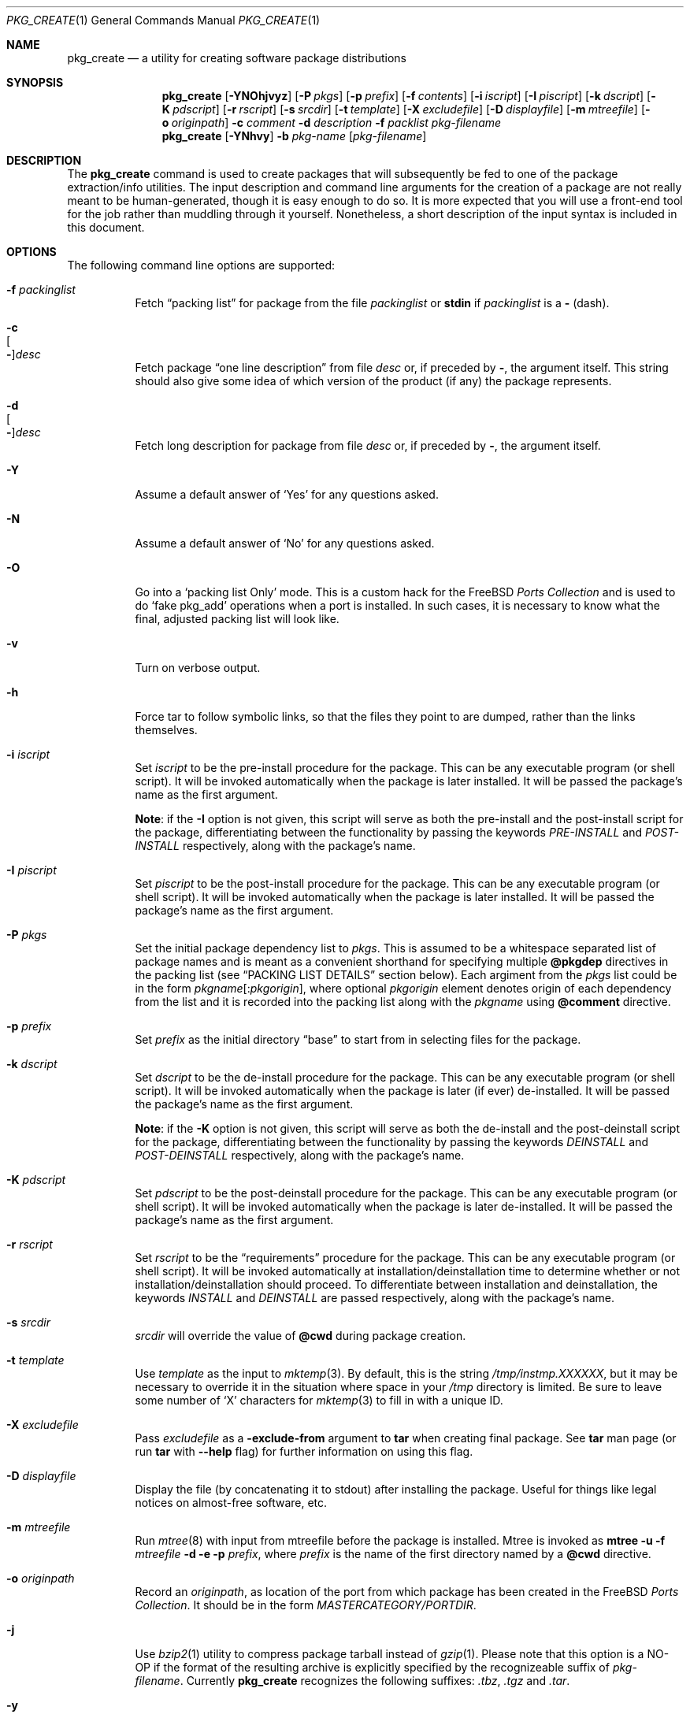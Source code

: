 .\"
.\" FreeBSD install - a package for the installation and maintainance
.\" of non-core utilities.
.\"
.\" Redistribution and use in source and binary forms, with or without
.\" modification, are permitted provided that the following conditions
.\" are met:
.\" 1. Redistributions of source code must retain the above copyright
.\"    notice, this list of conditions and the following disclaimer.
.\" 2. Redistributions in binary form must reproduce the above copyright
.\"    notice, this list of conditions and the following disclaimer in the
.\"    documentation and/or other materials provided with the distribution.
.\"
.\" Jordan K. Hubbard
.\"
.\"
.\"     @(#)pkg_create.1
.\" $FreeBSD: src/usr.sbin/pkg_install/create/pkg_create.1,v 1.35.2.15 2002/08/31 19:25:54 obrien Exp $
.\"
.\" hacked up by John Kohl for NetBSD--fixed a few bugs, extended keywords,
.\" added dependency tracking, etc.
.\"
.\" [jkh] Took John's changes back and made some additional extensions for
.\" better integration with FreeBSD's new ports collection.
.\"
.Dd April 21, 1995
.Dt PKG_CREATE 1
.Os
.Sh NAME
.Nm pkg_create
.Nd a utility for creating software package distributions
.Sh SYNOPSIS
.Nm
.Op Fl YNOhjvyz
.Op Fl P Ar pkgs
.Op Fl p Ar prefix
.Op Fl f Ar contents
.Op Fl i Ar iscript
.Op Fl I Ar piscript
.Op Fl k Ar dscript
.Op Fl K Ar pdscript
.Op Fl r Ar rscript
.Op Fl s Ar srcdir
.Op Fl t Ar template
.Op Fl X Ar excludefile
.Op Fl D Ar displayfile
.Op Fl m Ar mtreefile
.Op Fl o Ar originpath
.Fl c Ar comment
.Fl d Ar description
.Fl f Ar packlist
.Ar pkg-filename
.Nm
.Op Fl YNhvy
.Fl b Ar pkg-name
.Op Ar pkg-filename
.Sh DESCRIPTION
The
.Nm
command is used to create packages that will subsequently be fed to
one of the package extraction/info utilities.  The input description
and command line arguments for the creation of a package are not
really meant to be human-generated, though it is easy enough to
do so.  It is more expected that you will use a front-end tool for
the job rather than muddling through it yourself.  Nonetheless, a short
description of the input syntax is included in this document.
.Sh OPTIONS
The following command line options are supported:
.Bl -tag -width indent
.It Fl f Ar packinglist
Fetch
.Dq packing list
for package from the file
.Ar packinglist
or
.Cm stdin
if
.Ar packinglist
is a
.Cm -
(dash).
.It Fl c Xo
.Oo Fl Oc Ns Ar desc
.Xc
Fetch package
.Dq one line description
from file
.Ar desc
or, if preceded by
.Cm - ,
the argument itself.  This string should also
give some idea of which version of the product (if any) the package
represents.
.It Fl d Xo
.Oo Fl Oc Ns Ar desc
.Xc
Fetch long description for package from file
.Ar desc
or, if preceded by
.Cm - ,
the argument itself.
.It Fl Y
Assume a default answer of `Yes' for any questions asked.
.It Fl N
Assume a default answer of `No' for any questions asked.
.It Fl O
Go into a `packing list Only' mode.  This is a custom hack for the
.Fx
.Em "Ports Collection"
and is used to do `fake pkg_add' operations when a port is installed.
In such cases, it is necessary to know what the final, adjusted packing
list will look like.
.It Fl v
Turn on verbose output.
.It Fl h
Force tar to follow symbolic links, so that the files they point to
are dumped, rather than the links themselves.
.It Fl i Ar iscript
Set
.Ar iscript
to be the pre-install procedure for the package.  This can be any executable
program (or shell script).  It will be invoked automatically when the
package is later installed.
It will be passed the package's name as the
first argument.
.Pp
.Sy Note :
if the
.Fl I
option is not given, this script will serve as both the pre-install and the
post-install script for the package, differentiating between the
functionality by passing the keywords
.Ar PRE-INSTALL
and
.Ar POST-INSTALL
respectively, along with the package's name.
.It Fl I Ar piscript
Set
.Ar piscript
to be the post-install procedure for the package.  This can be any
executable program (or shell script).  It will be invoked automatically
when the package is later installed.
It will be passed the package's name as
the first argument.
.It Fl P Ar pkgs
Set the initial package dependency list to
.Ar pkgs .
This is assumed to be a whitespace separated list of package names
and is meant as a convenient shorthand for specifying multiple
.Cm @pkgdep
directives in the packing list (see
.Sx "PACKING LIST DETAILS"
section below).
Each argiment from the
.Ar pkgs
list could be in the form
.Ar pkgname Ns Op : Ns Ar pkgorigin ,
where optional
.Ar pkgorigin
element denotes origin of each dependency from the list and it is
recorded into the packing list along with the
.Ar pkgname
using
.Cm @comment
directive.
.It Fl p Ar prefix
Set
.Ar prefix
as the initial directory
.Dq base
to start from in selecting files for
the package.
.It Fl k Ar dscript
Set
.Ar dscript
to be the de-install procedure for the package.  This can be any executable
program (or shell script).  It will be invoked automatically when the
package is later (if ever) de-installed.
It will be passed the package's
name as the first argument.
.Pp
.Sy Note :
if the
.Fl K
option is not given, this script will serve as both the de-install and the
post-deinstall script for the package, differentiating between the
functionality by passing the keywords
.Ar DEINSTALL
and
.Ar POST-DEINSTALL
respectively, along with the package's name.
.It Fl K Ar pdscript
Set
.Ar pdscript
to be the post-deinstall procedure for the package.  This can be any
executable program (or shell script).  It will be invoked automatically when
the package is later de-installed.
It will be passed the package's name as
the first argument.
.It Fl r Ar rscript
Set
.Ar rscript
to be the
.Dq requirements
procedure for the package.  This can be any
executable program (or shell script).  It will be invoked automatically
at installation/deinstallation time to determine whether or not
installation/deinstallation should proceed.
To differentiate between installation and deinstallation, the keywords
.Ar INSTALL
and
.Ar DEINSTALL
are passed respectively, along with the package's name.
.It Fl s Ar srcdir
.Ar srcdir
will override the value of
.Cm @cwd
during package creation.
.It Fl t Ar template
Use
.Ar template
as the input to
.Xr mktemp 3 .
By default, this is the string
.Pa /tmp/instmp.XXXXXX ,
but it may be necessary to override it in the situation where
space in your
.Pa /tmp
directory is limited.  Be sure to leave some number of `X' characters
for
.Xr mktemp 3
to fill in with a unique ID.
.It Fl X Ar excludefile
Pass
.Ar excludefile
as a
.Fl exclude-from
argument to
.Cm tar
when creating final package.  See
.Cm tar
man page (or run
.Cm tar
with
.Fl -help
flag) for further information on using this flag.
.It Fl D Ar displayfile
Display the file (by concatenating it to stdout)
after installing the package.  Useful for things like
legal notices on almost-free software, etc.
.It Fl m Ar mtreefile
Run
.Xr mtree 8
with input from mtreefile before the package is installed.
Mtree is invoked as
.Cm mtree
.Fl u
.Fl f
.Ar mtreefile
.Fl d
.Fl e
.Fl p
.Pa prefix ,
where
.Pa prefix
is the name of the first directory named by a
.Cm @cwd
directive.
.It Fl o Ar originpath
Record an
.Ar originpath ,
as location of the port from which package has been created in the
.Fx
.Em "Ports Collection" .
It should be in the form
.Pa MASTERCATEGORY/PORTDIR .
.It Fl j
Use
.Xr bzip2 1
utility to compress package tarball instead of
.Xr gzip 1 .
Please note that this option is a NO-OP if the format of the resulting
archive is explicitly specified by the recognizeable suffix of
.Ar pkg-filename .
Currently
.Nm
recognizes the following suffixes:
.Pa .tbz , .tgz
and
.Pa .tar .
.It Fl y
Compatibility synonym for
.Fl j .
.It Fl z
Use
.Xr gzip 1
utility to compress package tarball.
.It Fl b Ar pkg-name
Create package file from a locally installed package named
.Ar pkg-name .
If the
.Ar pkg-filename
is not specified, then resulting archive will be created in the
current directory and named
.Ar pkg-name
with an appropriate extraction suffix applied.
.El
.Sh PACKING LIST DETAILS
The
.Dq packing list
format (see
.Fl f )
is fairly simple, being
nothing more than a single column of filenames to include in the
package.  However, since absolute pathnames are generally a bad idea
for a package that could be installed potentially anywhere, there is
another method of specifying where things are supposed to go
and, optionally, what ownership and mode information they should be
installed with.  This is done by imbeding specialized command sequences
in the packing list.  Briefly described, these sequences are:
.Bl -tag -width indent -compact
.It Cm @cwd Ar directory
Set the internal directory pointer to point to
.Ar directory .
All subsequent filenames will be assumed relative to this directory.
Note:
.Cm @cd
is also an alias for this command.
.It Cm @srcdir Ar directory
Set the internal directory pointer for _creation only_ to
.Ar directory .
That is to say that it overrides
.Cm @cwd
for package creation but not extraction.
.It Cm @exec Ar command
Execute
.Ar command
as part of the unpacking process.  If
.Ar command
contains any of the following sequences somewhere in it, they will
be expanded inline.  For the following examples, assume that
.Cm @cwd
is set to
.Pa /usr/local
and the last extracted file was
.Pa bin/emacs .
.Bl -tag -width indent -compact
.It Cm "%F"
Expands to the last filename extracted (as specified), in the example case
.Pa bin/emacs
.It Cm "\&%D"
Expand to the current directory prefix, as set with
.Cm @cwd ,
in the example case
.Pa /usr/local .
.It Cm "\&%B"
Expand to the
.Dq basename
of the fully qualified filename, that
is the current directory prefix, plus the last filespec, minus
the trailing filename.  In the example case, that would be
.Pa /usr/local/bin .
.It Cm "%f"
Expand to the
filename
part of the fully qualified name, or
the converse of
.Cm \&%B ,
being in the example case,
.Pa emacs .
.El
.It Cm @unexec Ar command
Execute
.Ar command
as part of the deinstallation process.  Expansion of special
.Cm %
sequences is the same as for
.Cm @exec .
This command is not executed during the package add, as
.Cm @exec
is, but rather when the package is deleted.  This is useful
for deleting links and other ancillary files that were created
as a result of adding the package, but not directly known to
the package's table of contents (and hence not automatically
removable).  The advantage of using
.Cm @unexec
over a deinstallation script is that you can use the
.Dq special sequence expansion
to get at files regardless of where they've
been potentially redirected (see
.Fl p ) .
.It Cm @mode Ar mode
Set default permission for all subsequently extracted files to
.Ar mode .
Format is the same as that used by the
.Cm chmod
command (well, considering that it's later handed off to it, that's
no surprise).  Use without an arg to set back to default (extraction)
permissions.
.It Cm @option Ar option
Set internal package options, the only two currently supported ones
being
.Ar extract-in-place ,
which tells the pkg_add command not to extract the package's tarball
into a staging area but rather directly into the target
hierarchy (this is typically meant to be used only by distributions
or other special package types), and
.Ar preserve ,
which tells pkg_add to move any existing files out of the way,
preserving the previous contents (which are also resurrected on
pkg_delete, so caveat emptor).
.It Cm @owner Ar user
Set default ownership for all subsequently extracted files to
.Ar user .
Use without an arg to set back to default (extraction)
ownership.
.It Cm @group Ar group
Set default group ownership for all subsequently extracted files to
.Ar group .
Use without an arg to set back to default (extraction)
group ownership.
.It Cm @comment Ar string
Imbed a comment in the packing list.  Useful in
trying to document some particularly hairy sequence that
may trip someone up later.
.It Cm @ignore
Used internally to tell extraction to ignore the next file (don't
copy it anywhere), as it's used for some special purpose.
.It Cm @ignore_inst
Similar to
.Cm @ignore ,
but the ignoring of the next file is delayed one evaluation cycle.  This
makes it possible to use this directive in the
.Ar packinglist
file, so you can pack a
specialized datafile in with a distribution for your install script (or
something) yet have the installer ignore it.
.It Cm @name Ar name
Set the name of the package.  This is mandatory and is usually
put at the top.  This name is potentially different from the name of
the file it came in, and is used when keeping track of the package
for later deinstallation.  Note that
.Nm
will derive this field from the package name and add it automatically
if none is given.
.It Cm @dirrm Ar name
Declare directory
.Pa name
to be deleted at deinstall time.  By default, directories created by a
package installation are not deleted when the package is deinstalled;
this provides an explicit directory cleanup method.  This directive
should appear at the end of the package list.  If more than one
.Cm @dirrm
directives are used, the directories are removed in the order specified.
The
.Pa name
directory will not be removed unless it is empty.
.It Cm @mtree Ar name
Declare
.Pa name
as an
.Xr mtree 8
input file to be used at install time (see
.Fl m
above).  Only the first
.Cm @mtree
directive is honored.
.It Cm @display Ar name
Declare
.Pa name
as the file to be displayed at install time (see
.Fl D
above).
.It Cm @pkgdep Ar pkgname
Declare a dependency on the
.Ar pkgname
package.  The
.Ar pkgname
package must be installed before this package may be
installed, and this package must be deinstalled before the
.Ar pkgname
package is deinstalled.  Multiple
.Cm @pkgdep
directives may be used if the package depends on multiple other packages.
.El
.Sh ENVIRONMENT
The environment variable
.Ev PKG_TMPDIR
names the directory where
.Nm
will attempt to create its temporary files.
If
.Ev PKG_TMPDIR
is not set,
the directory named by the contents of
.Ev TMPDIR
will be used.
If neither of
.Ev PKG_TMPDIR
and
.Ev TMPDIR
are set, the builtin defaults are used.
.Sh FILES
.Bl -tag -width /usr/tmp -compact
.It Pa /var/tmp
Temporary directory if environmental variables
.Ev PKG_TMPDIR
and
.Ev TMPDIR
are not set.
.It Pa /tmp
The next choice if
.Pa /var/tmp
does not exist.
.It Pa /usr/tmp
The last choice if
.Pa /tmp
is unsuitable.
.El
.Sh SEE ALSO
.Xr pkg_add 1 ,
.Xr pkg_delete 1 ,
.Xr pkg_info 1 ,
.Xr pkg_update 1 ,
.Xr pkg_version 1 ,
.Xr sysconf 3
.Sh HISTORY
The
.Nm
command first appeared in
.Fx .
.Sh AUTHORS
.An Jordan Hubbard
.Sh CONTRIBUTORS
.An John Kohl Aq jtk@rational.com
.Sh BUGS
Hard links between files in a distribution must be bracketed by
.Cm @cwd
directives in order to be preserved as hard links when the package is
extracted.  They additionally must not end up being split between
.Cm tar
invocations due to exec argument-space limitations (this depends on the
value returned by
.Fn sysconf _SC_ARG_MAX ) .
.Pp
Sure to be others.
